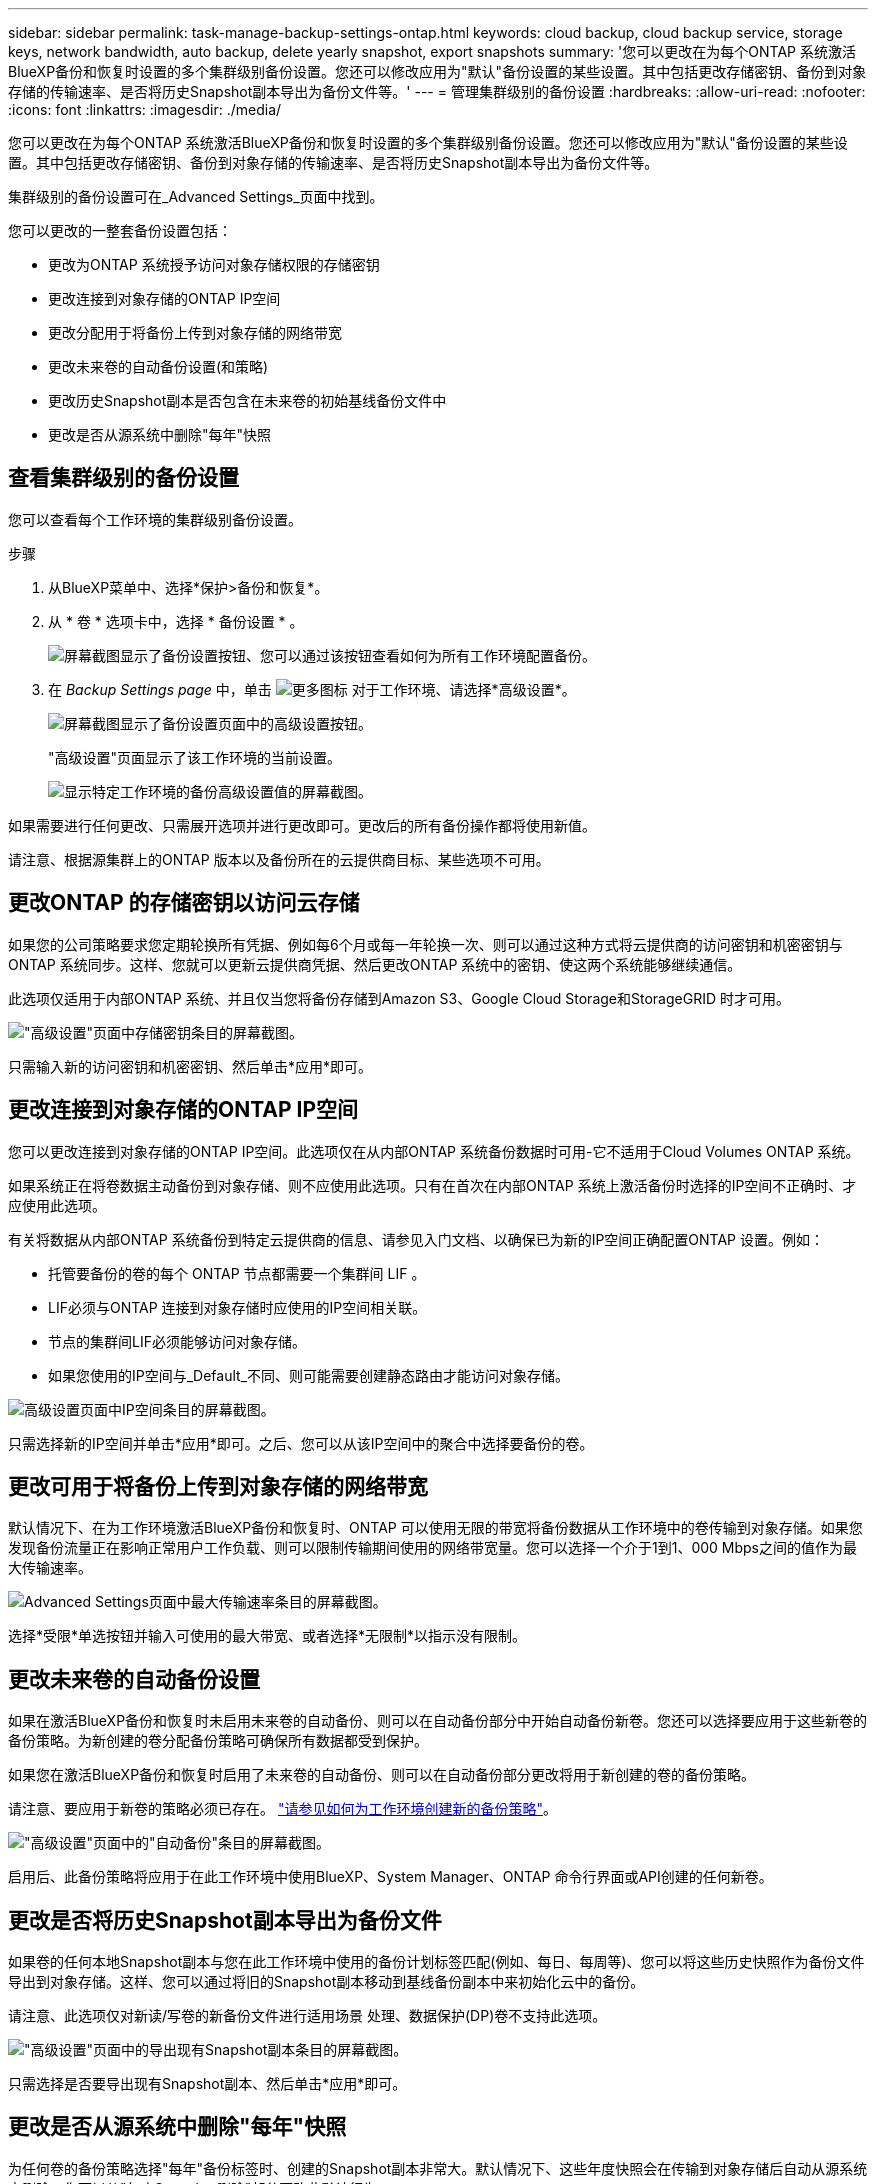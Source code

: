---
sidebar: sidebar 
permalink: task-manage-backup-settings-ontap.html 
keywords: cloud backup, cloud backup service, storage keys, network bandwidth, auto backup, delete yearly snapshot, export snapshots 
summary: '您可以更改在为每个ONTAP 系统激活BlueXP备份和恢复时设置的多个集群级别备份设置。您还可以修改应用为"默认"备份设置的某些设置。其中包括更改存储密钥、备份到对象存储的传输速率、是否将历史Snapshot副本导出为备份文件等。' 
---
= 管理集群级别的备份设置
:hardbreaks:
:allow-uri-read: 
:nofooter: 
:icons: font
:linkattrs: 
:imagesdir: ./media/


[role="lead"]
您可以更改在为每个ONTAP 系统激活BlueXP备份和恢复时设置的多个集群级别备份设置。您还可以修改应用为"默认"备份设置的某些设置。其中包括更改存储密钥、备份到对象存储的传输速率、是否将历史Snapshot副本导出为备份文件等。

集群级别的备份设置可在_Advanced Settings_页面中找到。

您可以更改的一整套备份设置包括：

* 更改为ONTAP 系统授予访问对象存储权限的存储密钥
* 更改连接到对象存储的ONTAP IP空间
* 更改分配用于将备份上传到对象存储的网络带宽


ifdef::aws[]

* 更改归档存储类(仅限AWS)


endif::aws[]

* 更改未来卷的自动备份设置(和策略)
* 更改历史Snapshot副本是否包含在未来卷的初始基线备份文件中
* 更改是否从源系统中删除"每年"快照




== 查看集群级别的备份设置

您可以查看每个工作环境的集群级别备份设置。

.步骤
. 从BlueXP菜单中、选择*保护>备份和恢复*。
. 从 * 卷 * 选项卡中，选择 * 备份设置 * 。
+
image:screenshot_backup_settings_button.png["屏幕截图显示了备份设置按钮、您可以通过该按钮查看如何为所有工作环境配置备份。"]

. 在 _Backup Settings page_ 中，单击 image:screenshot_horizontal_more_button.gif["更多图标"] 对于工作环境、请选择*高级设置*。
+
image:screenshot_backup_advanced_settings_button.png["屏幕截图显示了备份设置页面中的高级设置按钮。"]

+
"高级设置"页面显示了该工作环境的当前设置。

+
image:screenshot_backup_advanced_settings_page.png["显示特定工作环境的备份高级设置值的屏幕截图。"]



如果需要进行任何更改、只需展开选项并进行更改即可。更改后的所有备份操作都将使用新值。

请注意、根据源集群上的ONTAP 版本以及备份所在的云提供商目标、某些选项不可用。



== 更改ONTAP 的存储密钥以访问云存储

如果您的公司策略要求您定期轮换所有凭据、例如每6个月或每一年轮换一次、则可以通过这种方式将云提供商的访问密钥和机密密钥与ONTAP 系统同步。这样、您就可以更新云提供商凭据、然后更改ONTAP 系统中的密钥、使这两个系统能够继续通信。

此选项仅适用于内部ONTAP 系统、并且仅当您将备份存储到Amazon S3、Google Cloud Storage和StorageGRID 时才可用。

image:screenshot_backup_edit_storage_key.png["\"高级设置\"页面中存储密钥条目的屏幕截图。"]

只需输入新的访问密钥和机密密钥、然后单击*应用*即可。



== 更改连接到对象存储的ONTAP IP空间

您可以更改连接到对象存储的ONTAP IP空间。此选项仅在从内部ONTAP 系统备份数据时可用-它不适用于Cloud Volumes ONTAP 系统。

如果系统正在将卷数据主动备份到对象存储、则不应使用此选项。只有在首次在内部ONTAP 系统上激活备份时选择的IP空间不正确时、才应使用此选项。

有关将数据从内部ONTAP 系统备份到特定云提供商的信息、请参见入门文档、以确保已为新的IP空间正确配置ONTAP 设置。例如：

* 托管要备份的卷的每个 ONTAP 节点都需要一个集群间 LIF 。
* LIF必须与ONTAP 连接到对象存储时应使用的IP空间相关联。
* 节点的集群间LIF必须能够访问对象存储。
* 如果您使用的IP空间与_Default_不同、则可能需要创建静态路由才能访问对象存储。


image:screenshot_backup_edit_ipspace.png["高级设置页面中IP空间条目的屏幕截图。"]

只需选择新的IP空间并单击*应用*即可。之后、您可以从该IP空间中的聚合中选择要备份的卷。



== 更改可用于将备份上传到对象存储的网络带宽

默认情况下、在为工作环境激活BlueXP备份和恢复时、ONTAP 可以使用无限的带宽将备份数据从工作环境中的卷传输到对象存储。如果您发现备份流量正在影响正常用户工作负载、则可以限制传输期间使用的网络带宽量。您可以选择一个介于1到1、000 Mbps之间的值作为最大传输速率。

image:screenshot_backup_edit_transfer_rate.png["Advanced Settings页面中最大传输速率条目的屏幕截图。"]

选择*受限*单选按钮并输入可使用的最大带宽、或者选择*无限制*以指示没有限制。

ifdef::aws[]



== 更改归档存储类

如果要更改备份文件存储一定天数(通常超过30天)时使用的归档存储类、则可以在此处进行更改。使用归档存储的任何备份策略都会立即更改以使用此新存储类。

在将备份文件写入Amazon S3时、此选项适用于内部ONTAP 和Cloud Volumes ONTAP 系统(使用ONTAP 9.10.1或更高版本)。

请注意、您只能从_S3 Glacer_更改为_S3 Glacier Deep Archive_。选择Glacier Deep Archive后、您将无法再切换回Glacier。

image:screenshot_backup_edit_storage_class.png["\"高级设置\"页面中归档存储类条目的屏幕截图。"]

link:concept-cloud-backup-policies.html#archival-storage-settings["了解有关归档存储设置的更多信息"]。link:reference-aws-backup-tiers.html["了解有关使用 AWS 归档存储的更多信息"]。

endif::aws[]



== 更改未来卷的自动备份设置

如果在激活BlueXP备份和恢复时未启用未来卷的自动备份、则可以在自动备份部分中开始自动备份新卷。您还可以选择要应用于这些新卷的备份策略。为新创建的卷分配备份策略可确保所有数据都受到保护。

如果您在激活BlueXP备份和恢复时启用了未来卷的自动备份、则可以在自动备份部分更改将用于新创建的卷的备份策略。

请注意、要应用于新卷的策略必须已存在。 link:task-manage-backups-ontap.html#adding-a-new-backup-policy["请参见如何为工作环境创建新的备份策略"]。

image:screenshot_backup_edit_auto_backup.png["\"高级设置\"页面中的\"自动备份\"条目的屏幕截图。"]

启用后、此备份策略将应用于在此工作环境中使用BlueXP、System Manager、ONTAP 命令行界面或API创建的任何新卷。



== 更改是否将历史Snapshot副本导出为备份文件

如果卷的任何本地Snapshot副本与您在此工作环境中使用的备份计划标签匹配(例如、每日、每周等)、您可以将这些历史快照作为备份文件导出到对象存储。这样、您可以通过将旧的Snapshot副本移动到基线备份副本中来初始化云中的备份。

请注意、此选项仅对新读/写卷的新备份文件进行适用场景 处理、数据保护(DP)卷不支持此选项。

image:screenshot_backup_edit_export_snapshots.png["\"高级设置\"页面中的导出现有Snapshot副本条目的屏幕截图。"]

只需选择是否要导出现有Snapshot副本、然后单击*应用*即可。



== 更改是否从源系统中删除"每年"快照

为任何卷的备份策略选择"每年"备份标签时、创建的Snapshot副本非常大。默认情况下、这些年度快照会在传输到对象存储后自动从源系统中删除。您可以从"年度Snapshot删除"部分更改此默认行为。

image:screenshot_backup_edit_yearly_snap_delete.png["\"高级设置\"页面中的\"年度快照\"条目的屏幕截图。"]

如果要在源系统上保留年度快照、请选择*已禁用*并单击*应用*。

